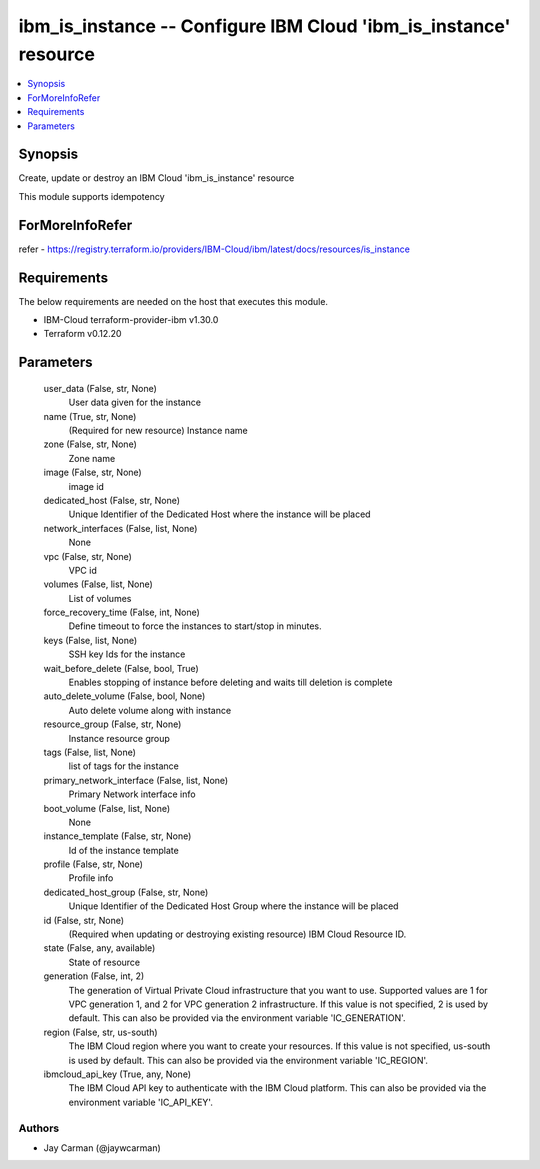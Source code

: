 
ibm_is_instance -- Configure IBM Cloud 'ibm_is_instance' resource
=================================================================

.. contents::
   :local:
   :depth: 1


Synopsis
--------

Create, update or destroy an IBM Cloud 'ibm_is_instance' resource

This module supports idempotency


ForMoreInfoRefer
----------------
refer - https://registry.terraform.io/providers/IBM-Cloud/ibm/latest/docs/resources/is_instance

Requirements
------------
The below requirements are needed on the host that executes this module.

- IBM-Cloud terraform-provider-ibm v1.30.0
- Terraform v0.12.20



Parameters
----------

  user_data (False, str, None)
    User data given for the instance


  name (True, str, None)
    (Required for new resource) Instance name


  zone (False, str, None)
    Zone name


  image (False, str, None)
    image id


  dedicated_host (False, str, None)
    Unique Identifier of the Dedicated Host where the instance will be placed


  network_interfaces (False, list, None)
    None


  vpc (False, str, None)
    VPC id


  volumes (False, list, None)
    List of volumes


  force_recovery_time (False, int, None)
    Define timeout to force the instances to start/stop in minutes.


  keys (False, list, None)
    SSH key Ids for the instance


  wait_before_delete (False, bool, True)
    Enables stopping of instance before deleting and waits till deletion is complete


  auto_delete_volume (False, bool, None)
    Auto delete volume along with instance


  resource_group (False, str, None)
    Instance resource group


  tags (False, list, None)
    list of tags for the instance


  primary_network_interface (False, list, None)
    Primary Network interface info


  boot_volume (False, list, None)
    None


  instance_template (False, str, None)
    Id of the instance template


  profile (False, str, None)
    Profile info


  dedicated_host_group (False, str, None)
    Unique Identifier of the Dedicated Host Group where the instance will be placed


  id (False, str, None)
    (Required when updating or destroying existing resource) IBM Cloud Resource ID.


  state (False, any, available)
    State of resource


  generation (False, int, 2)
    The generation of Virtual Private Cloud infrastructure that you want to use. Supported values are 1 for VPC generation 1, and 2 for VPC generation 2 infrastructure. If this value is not specified, 2 is used by default. This can also be provided via the environment variable 'IC_GENERATION'.


  region (False, str, us-south)
    The IBM Cloud region where you want to create your resources. If this value is not specified, us-south is used by default. This can also be provided via the environment variable 'IC_REGION'.


  ibmcloud_api_key (True, any, None)
    The IBM Cloud API key to authenticate with the IBM Cloud platform. This can also be provided via the environment variable 'IC_API_KEY'.













Authors
~~~~~~~

- Jay Carman (@jaywcarman)

